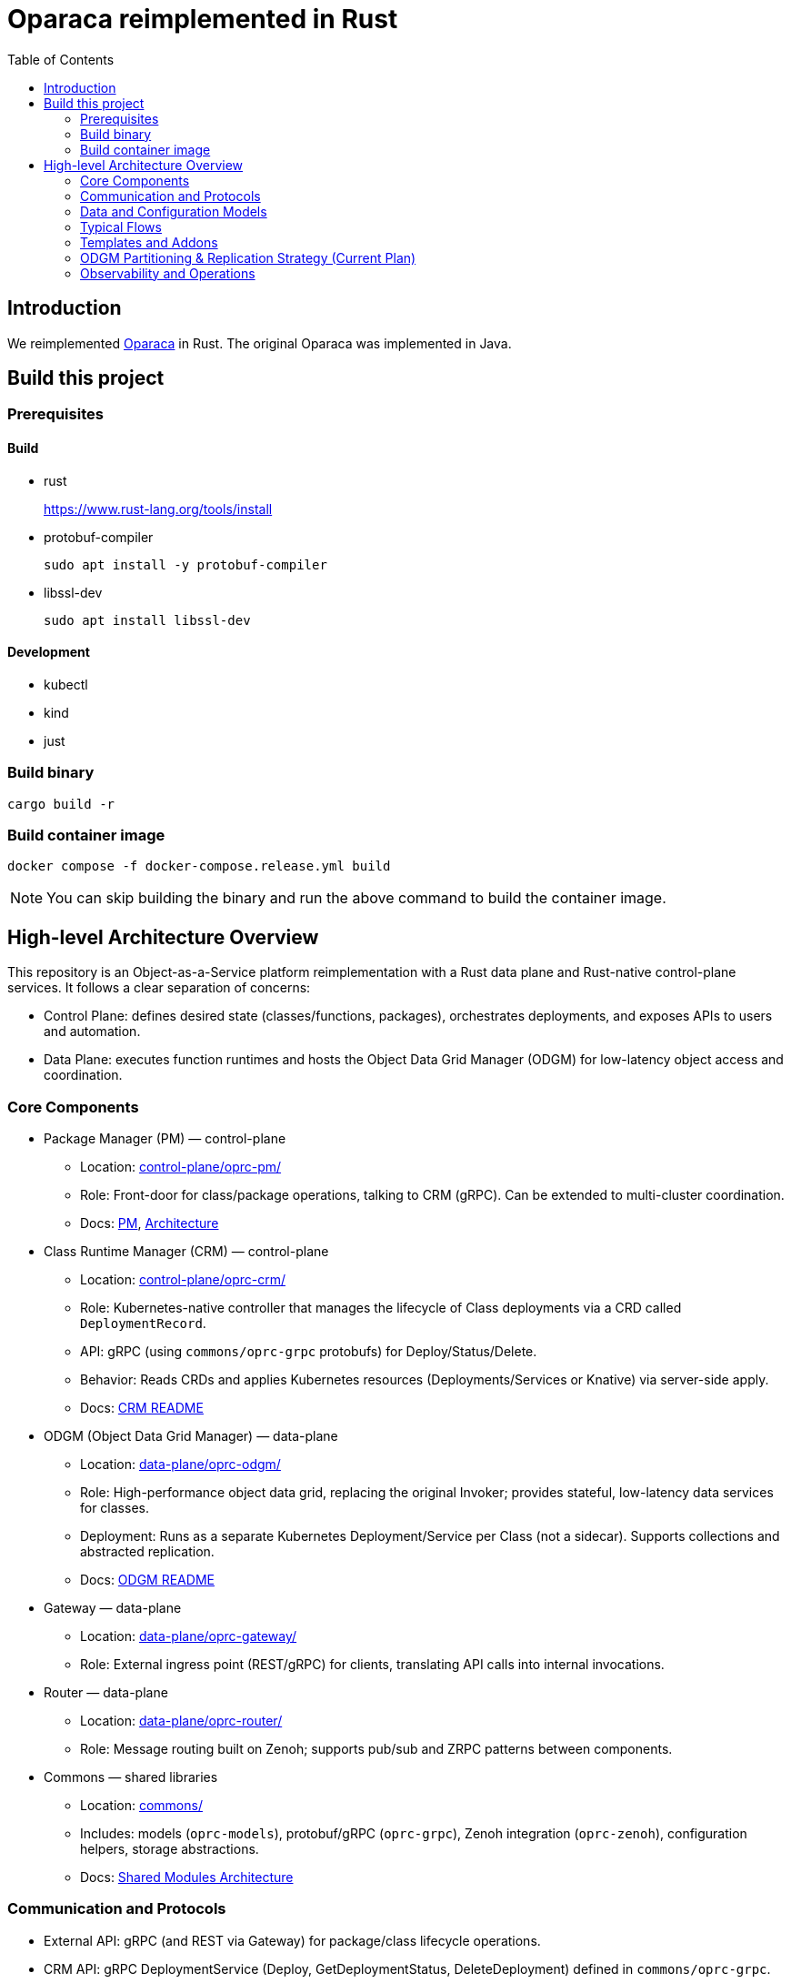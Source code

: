 = Oparaca reimplemented in Rust
:toc:
:toc-placement: preamble
:toclevels: 2

// Need some preamble to get TOC:
{empty}

== Introduction
We reimplemented https://github.com/hpcclab/OaaS[Oparaca] in Rust. The original Oparaca was implemented in Java. 

== Build this project
=== Prerequisites 

==== Build
- rust
+
https://www.rust-lang.org/tools/install[]

- protobuf-compiler
+
`sudo apt install -y protobuf-compiler`

- libssl-dev
+
`sudo apt install libssl-dev`

==== Development

- kubectl
- kind
- just

=== Build binary
[source,bash]
----
cargo build -r
----

=== Build container image
[source,bash]
----
docker compose -f docker-compose.release.yml build
----

NOTE: You can skip building the binary and run the above command to build the container image.

== High-level Architecture Overview

This repository is an Object-as-a-Service platform reimplementation with a Rust data plane and Rust-native control-plane services. It follows a clear separation of concerns:

- Control Plane: defines desired state (classes/functions, packages), orchestrates deployments, and exposes APIs to users and automation.
- Data Plane: executes function runtimes and hosts the Object Data Grid Manager (ODGM) for low-latency object access and coordination.

=== Core Components

* Package Manager (PM) — control-plane
** Location: link:control-plane/oprc-pm/[control-plane/oprc-pm/]
** Role: Front-door for class/package operations, talking to CRM (gRPC). Can be extended to multi-cluster coordination.
** Docs: link:docs/PACKAGE_MANAGER.md[PM], link:docs/PACKAGE_MANAGER_ARCHITECTURE.md[Architecture]

* Class Runtime Manager (CRM) — control-plane
** Location: link:control-plane/oprc-crm/[control-plane/oprc-crm/]
** Role: Kubernetes-native controller that manages the lifecycle of Class deployments via a CRD called `DeploymentRecord`.
** API: gRPC (using `commons/oprc-grpc` protobufs) for Deploy/Status/Delete.
** Behavior: Reads CRDs and applies Kubernetes resources (Deployments/Services or Knative) via server-side apply.
** Docs: link:control-plane/oprc-crm/README.md[CRM README]


* ODGM (Object Data Grid Manager) — data-plane
** Location: link:data-plane/oprc-odgm/[data-plane/oprc-odgm/]
** Role: High-performance object data grid, replacing the original Invoker; provides stateful, low-latency data services for classes.
** Deployment: Runs as a separate Kubernetes Deployment/Service per Class (not a sidecar). Supports collections and abstracted replication.
** Docs: link:data-plane/oprc-odgm/README.adoc[ODGM README]

* Gateway — data-plane
** Location: link:data-plane/oprc-gateway/[data-plane/oprc-gateway/]
** Role: External ingress point (REST/gRPC) for clients, translating API calls into internal invocations.

* Router — data-plane
** Location: link:data-plane/oprc-router/[data-plane/oprc-router/]
** Role: Message routing built on Zenoh; supports pub/sub and ZRPC patterns between components.

* Commons — shared libraries
** Location: link:commons/[commons/]
** Includes: models (`oprc-models`), protobuf/gRPC (`oprc-grpc`), Zenoh integration (`oprc-zenoh`), configuration helpers, storage abstractions.
** Docs: link:docs/SHARED_MODULES_ARCHITECTURE.md[Shared Modules Architecture]

=== Communication and Protocols

* External API: gRPC (and REST via Gateway) for package/class lifecycle operations.
* CRM API: gRPC DeploymentService (Deploy, GetDeploymentStatus, DeleteDeployment) defined in `commons/oprc-grpc`.
* Internal Messaging: Zenoh for pub/sub and `flare-zrpc` for request/response on top of Zenoh.
* Kubernetes API: CRM uses kube-rs with server-side apply to manage cluster state.

=== Data and Configuration Models

* DeploymentRecord CRD (CRM): source of truth for one Class deployment per record. Contains function specs, NFR requirements, template hint, addons (simple list), and ODGM collections configuration.
* OaaS Models (commons/oprc-models): defines domain types used across services (deployments, NFRs, runtime state, packages).

Docs: link:control-plane/oprc-crm/README.md[CRM], link:docs/CLASS_RUNTIME_MANAGER.md[CRM Architecture], link:docs/CLASS_RUNTIME_MANAGER_ARCHITECTURE.md[CRM Architecture (Deep Dive)], link:docs/PACKAGE_MANAGER_ARCHITECTURE.md[PM Architecture]

=== Typical Flows

1. Deploy
** PM receives a deploy request from a user or CI/CD and calls CRM’s gRPC Deploy.
** CRM upserts a DeploymentRecord CRD, adds finalizer, and enqueues reconcile.
** Reconcile selects a template (Dev/Edge/Cloud) based on template_hint → NFR heuristics → profile default, composes resources (function Deployments/Services and an ODGM Deployment/Service), and applies them via SSA.
** Function pods receive env/config to discover ODGM (service address and collections).

2. Status
** PM calls CRM GetDeploymentStatus.
** CRM maps CRD conditions to a structured status (Available/Progressing/Degraded/Unknown) and returns resource references.

3. Delete
** PM calls CRM DeleteDeployment.
** CRM marks for deletion; controller removes function and ODGM resources, then clears finalizer.

=== Templates and Addons

* Templates: The TemplateManager acts as a registry of templates (e.g., Dev, Edge, Cloud; extensible). Each template emits Kubernetes resources tailored for its environment (replicas, HPA, or Knative).
* Selection: Order of precedence — CRD spec.template_hint → NFR heuristics (e.g., min_throughput_rps, max_latency_ms, availability) → CRM profile default.
* Addons: Simple list on the CRD (e.g., ["odgm"]). ODGM is currently mandatory in practice and renders as a separate Deployment/Service per Class.
* Injection: When addons are enabled, CRM injects discovery/config (env or ConfigMap) into function pods (e.g., `ODGM_SERVICE`, `ODGM_COLLECTION`).
** `ODGM_COLLECTION` now carries a JSON array of complete CreateCollectionRequest objects (one per logical collection name) rather than just names.
** Partition and replica counts plus shard_type are supplied by PM (partition_count, replica_count, shard_type fields on the deployment spec’s ODGM data section) and are propagated verbatim; CRM does not auto-scale partitions yet (see below).

=== ODGM Partitioning & Replication Strategy (Current Plan)

* Partition Count: Provided by PM based on throughput / parallelism heuristics. Partitions are stable identifiers embedded in object keys. CRM will surface recommendations in status (future) but will not mutate partition_count automatically to avoid rehash churn.
* Replica Count: Also set by PM from availability targets (NFRs). CRM may in the future suggest increased replicas when enforcement detects sustained utilization gaps, but authoritative changes remain PM-driven for deterministic rollouts.
* Shard Type: Defaults to `mst` (multi-version state tree) for dev/edge; PM can request alternative (e.g., `raft`) for stronger consistency. CRM passes through unchanged.
* Collections: Each logical collection name expands into a minimal CreateCollectionRequest with uniform partition/replica/shard parameters. Additional per-collection overrides are deliberately deferred to keep early API surface minimal.
* Enforcement Roadmap:
** Phase 1 (now): Pass-through; validate shape; surface in env var.
** Phase 2: Observe metrics (per-partition load, replica health) and emit recommendations in DeploymentRecord status (non-disruptive).
** Phase 3: Optional enforcement mode where CRM can request PM to re-deploy with adjusted replica_count (never unilateral changes) or trigger a partition expansion workflow.
** Partition Expansion: Will require two-phase migration (allocate new partitions, shadow replicate, cut-over). Tracked in link:docs/CLASS_RUNTIME_MANAGER_ARCHITECTURE.md[CRM Architecture Deep Dive].

=== Observability and Operations

* Tracing: consistent correlation IDs propagated via gRPC metadata and recorded on CRDs.
* Metrics: reconciliation timings and errors; Prometheus integration planned.
* Reliability: idempotent operations (by deployment_id), deadline-aware gRPC handling, conservative backoff, and eventual leader election.

